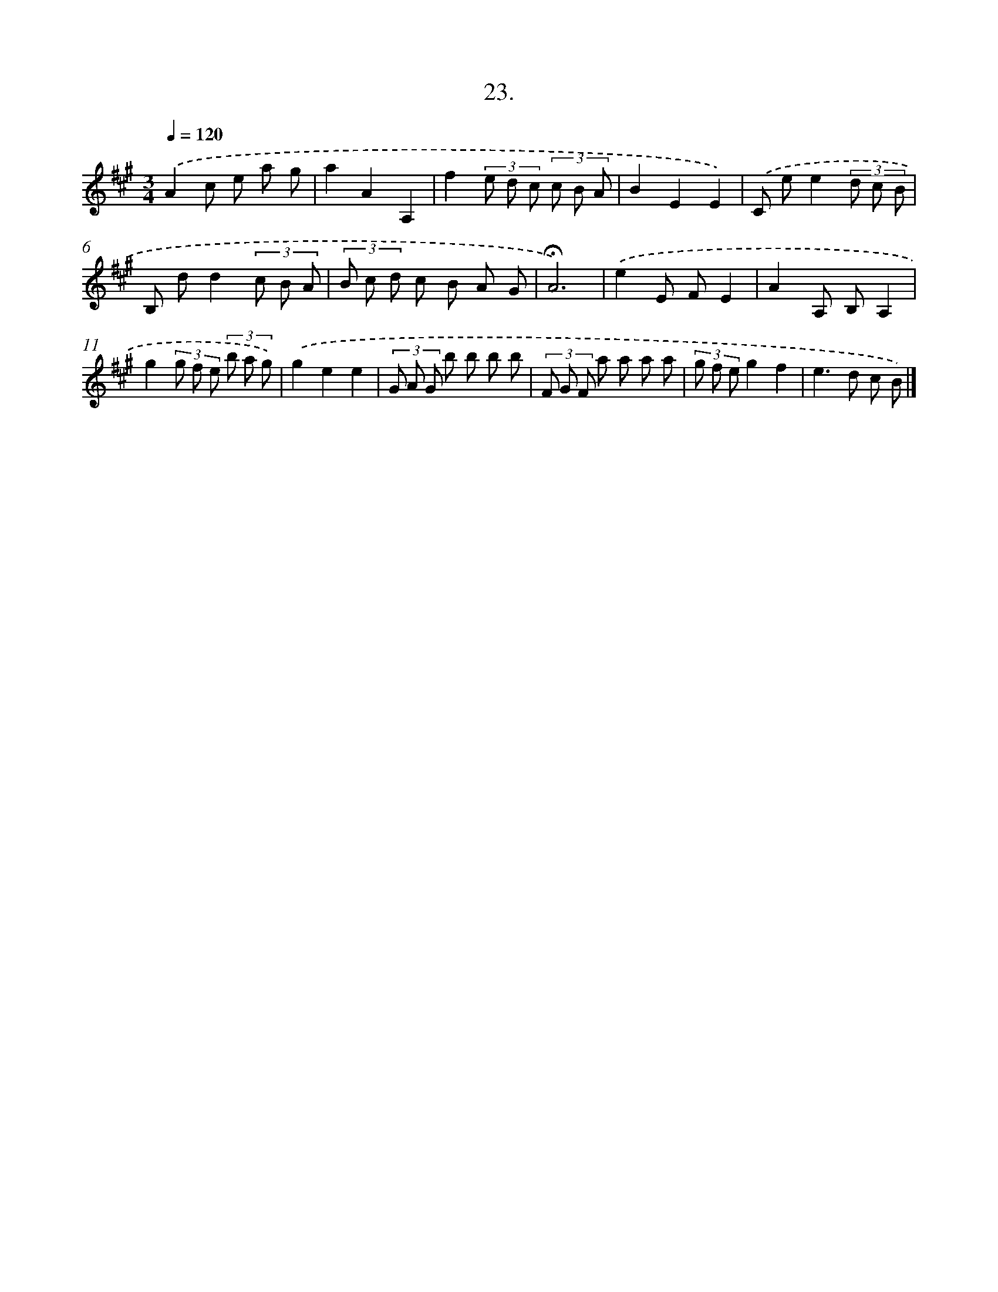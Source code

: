 X: 17717
T: 23.
%%abc-version 2.0
%%abcx-abcm2ps-target-version 5.9.1 (29 Sep 2008)
%%abc-creator hum2abc beta
%%abcx-conversion-date 2018/11/01 14:38:15
%%humdrum-veritas 2298733105
%%humdrum-veritas-data 2344301134
%%continueall 1
%%barnumbers 0
L: 1/8
M: 3/4
Q: 1/4=120
K: A clef=treble
.('A2c e a g |
a2A2A,2 |
f2(3e d c (3c B A |
B2E2E2) |
.('C ee2(3d c B |
B, dd2(3c B A |
(3B c d c B A G |
!fermata!A6) |
.('e2E FE2 |
A2A, B,A,2 |
g2(3g f e (3b a g) |
.('g2e2e2 |
(3G A G b b b b |
(3F G F a a a a |
(3g f eg2f2 |
e2>d2 c B) |]
